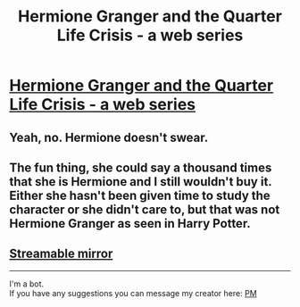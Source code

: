 #+TITLE: Hermione Granger and the Quarter Life Crisis - a web series

* [[https://twitter.com/HermioneSeries/status/816013039631736832/video/1][Hermione Granger and the Quarter Life Crisis - a web series]]
:PROPERTIES:
:Author: fugface123
:Score: 8
:DateUnix: 1483391930.0
:DateShort: 2017-Jan-03
:END:

** Yeah, no. Hermione doesn't swear.
:PROPERTIES:
:Author: HateIsExhausting
:Score: 4
:DateUnix: 1483471680.0
:DateShort: 2017-Jan-03
:END:


** The fun thing, she could say a thousand times that she is Hermione and I still wouldn't buy it. Either she hasn't been given time to study the character or she didn't care to, but that was not Hermione Granger as seen in Harry Potter.
:PROPERTIES:
:Author: UndeadBBQ
:Score: 4
:DateUnix: 1483580783.0
:DateShort: 2017-Jan-05
:END:


** [[https://streamable.com/3ie8s][Streamable mirror]]

--------------

I'm a bot.\\
If you have any suggestions you can message my creator here: [[https://www.reddit.com/message/compose?to=eRodY&subject=%5BTwitterToStreamable%5D%20-%20t3_5lnoft][PM]]
:PROPERTIES:
:Author: TwitterToStreamable
:Score: 1
:DateUnix: 1483391935.0
:DateShort: 2017-Jan-03
:END:
